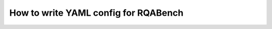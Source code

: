 How to write YAML config for RQABench
==================================================

.. _howto_conf: